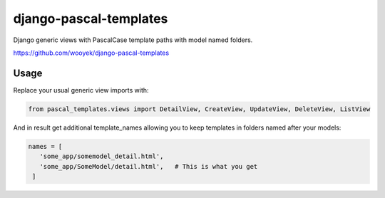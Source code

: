 django-pascal-templates
=======================

Django generic views with PascalCase template paths with model named folders.

https://github.com/wooyek/django-pascal-templates

.. image:: https://img.shields.io/travis/wooyek/django-pascal-templates.svg   
   :target: https://travis-ci.org/wooyek/django-pascal-templates

.. image:: https://img.shields.io/coveralls/wooyek/django-pascal-templates.svg   
   :target: https://coveralls.io/github/wooyek/django-pascal-templates
   
.. image:: https://img.shields.io/pypi/v/django-pascal-templates.svg?maxAge=2592000   
   :target: https://pypi.python.org/pypi/django-pascal-templates/   

.. image:: https://img.shields.io/pypi/dm/django-pascal-templates.svg?maxAge=2592000   
   :target: https://pypi.python.org/pypi/django-pascal-templates/

Usage
-----

Replace your usual generic view imports with:

.. code:: python

   from pascal_templates.views import DetailView, CreateView, UpdateView, DeleteView, ListView

And in result get additional template_names allowing you to keep templates in folders named after your models:

.. code:: python

   names = [
      'some_app/somemodel_detail.html',
      'some_app/SomeModel/detail.html',   # This is what you get
    ]
